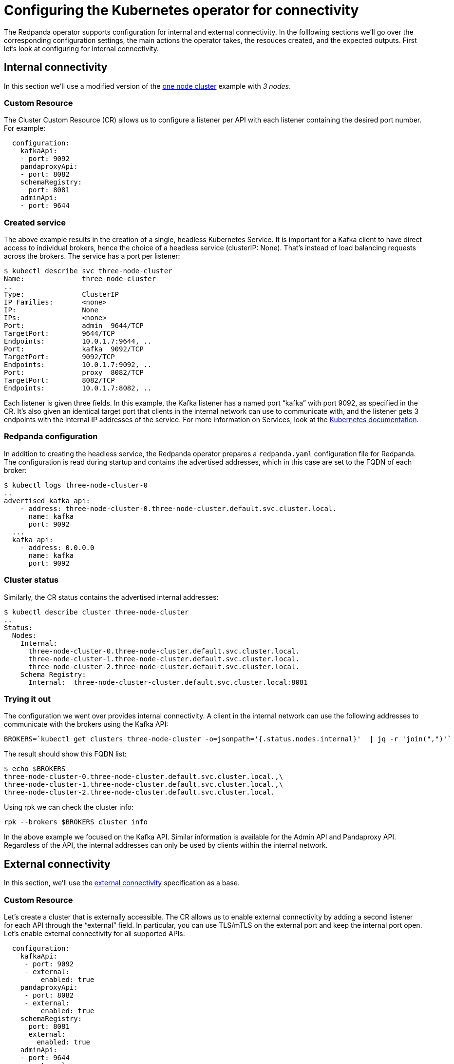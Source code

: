 = Configuring the Kubernetes operator for connectivity
:description: Configuring the Kubernetes operator for connectivity.

The Redpanda operator supports configuration for internal and external connectivity.
In the folllowing sections we'll go over the corresponding configuration settings, the main actions the operator takes, the resouces created, and the expected outputs.
First let's look at configuring for internal connectivity.

== Internal connectivity

In this section we'll use a modified version of the https://raw.githubusercontent.com/redpanda-data/redpanda/dev/src/go/k8s/config/samples/one_node_cluster.yaml[one node cluster] example with _3 nodes_.

=== Custom Resource

The Cluster Custom Resource (CR) allows us to configure a listener per API with each listener containing the desired port number.
For example:

[,yaml]
----
  configuration:
    kafkaApi:
    - port: 9092
    pandaproxyApi:
    - port: 8082
    schemaRegistry:
      port: 8081
    adminApi:
    - port: 9644
----

=== Created service

The above example results in the creation of a single, headless Kubernetes Service.
It is important for a Kafka client to have direct access to individual brokers, hence the choice of a headless service (clusterIP: None).
That's instead of load balancing requests across the brokers. The service has a port per listener:

[,bash]
----
$ kubectl describe svc three-node-cluster
Name:              three-node-cluster
..
Type:              ClusterIP
IP Families:       <none>
IP:                None
IPs:               <none>
Port:              admin  9644/TCP
TargetPort:        9644/TCP
Endpoints:         10.0.1.7:9644, ..
Port:              kafka  9092/TCP
TargetPort:        9092/TCP
Endpoints:         10.0.1.7:9092, ..
Port:              proxy  8082/TCP
TargetPort:        8082/TCP
Endpoints:         10.0.1.7:8082, ..
----

Each listener is given three fields.
In this example, the Kafka listener has a named port "`kafka`" with port 9092, as specified in the CR.
It's also given an identical target port that clients in the internal network can use to communicate with, and the listener gets 3 endpoints with the internal IP addresses of the service.
For more information on Services, look at the https://kubernetes.io/docs/concepts/services-networking/service/[Kubernetes documentation].

=== Redpanda configuration

In addition to creating the headless service, the Redpanda operator prepares a `redpanda.yaml` configuration file for Redpanda.
The configuration is read during startup and contains the advertised addresses, which in this case are set to the FQDN of each broker:

[,bash]
----
$ kubectl logs three-node-cluster-0
..
advertised_kafka_api:
    - address: three-node-cluster-0.three-node-cluster.default.svc.cluster.local.
      name: kafka
      port: 9092
  ...
  kafka_api:
    - address: 0.0.0.0
      name: kafka
      port: 9092
----

=== Cluster status

Similarly, the CR status contains the advertised internal addresses:

[,bash]
----
$ kubectl describe cluster three-node-cluster
..
Status:
  Nodes:
    Internal:
      three-node-cluster-0.three-node-cluster.default.svc.cluster.local.
      three-node-cluster-1.three-node-cluster.default.svc.cluster.local.
      three-node-cluster-2.three-node-cluster.default.svc.cluster.local.
    Schema Registry:
      Internal:  three-node-cluster-cluster.default.svc.cluster.local:8081
----

=== Trying it out

The configuration we went over provides internal connectivity.
A client in the internal network can use the following addresses to communicate with the brokers using the Kafka API:

[,bash]
----
BROKERS=`kubectl get clusters three-node-cluster -o=jsonpath='{.status.nodes.internal}'  | jq -r 'join(",")'`
----

The result should show this FQDN list:

[,bash]
----
$ echo $BROKERS
three-node-cluster-0.three-node-cluster.default.svc.cluster.local.,\
three-node-cluster-1.three-node-cluster.default.svc.cluster.local.,\
three-node-cluster-2.three-node-cluster.default.svc.cluster.local.
----

Using rpk we can check the cluster info:

[,bash]
----
rpk --brokers $BROKERS cluster info
----

In the above example we focused on the Kafka API.
Similar information is available for the Admin API and Pandaproxy API.
Regardless of the API, the internal addresses can only be used by clients within the internal network.

== External connectivity

In this section, we'll use the https://raw.githubusercontent.com/redpanda-data/redpanda/dev/src/go/k8s/config/samples/external_connectivity.yaml[external connectivity] specification as a base.

=== Custom Resource

Let's create a cluster that is externally accessible.
The CR allows us to enable external connectivity by adding a second listener for each API through the "`external`" field.
In particular, you can use TLS/mTLS on the external port and keep the internal port open.
Let's enable external connectivity for all supported APIs:

[,yaml]
----
  configuration:
    kafkaApi:
     - port: 9092
     - external:
         enabled: true
    pandaproxyApi:
     - port: 8082
     - external:
         enabled: true
    schemaRegistry:
      port: 8081
      external:
        enabled: true
    adminApi:
    - port: 9644
     - external:
         enabled: true
----

=== Created services

We now have two listeners, one internal and one external.
The operator will create the headless service as in the internal connectivity case,
and will also create two services to support external connectivity:

. A load-balanced ClusterIP service that is used as an entrypoint for the Pandaproxy.
. A Nodeport service used to expose each API to the node's external network.
 Make sure that the node is externally accesible.

|===
|  | <cluster-name> +
headless | <cluster-name>-cluster +
load-balanced | <cluster-name>-external +
nodeports

| Admin API
| y
| n
| y

| Kafka API
| y
| n
| y

| Pandaproxy API
| y
| y
| y

| Schema Registry
| y
| y
| y
|===

Each external listener is provided with a nodeport that is automatically selected by Kubernetes.
A benefit of not specifying one explicitly is the prevention of port collisions.
Each nodeport has a corresponding internal port, which is set by convention to the internal-port +1. As a result, port 9092 becomes 9093 and the port name has "`-external`" appended to it.

[,bash]
----
$ kubectl describe svc external-connectivity-external
...
Port:                     kafka-external  9093/TCP
TargetPort:               9093/TCP
NodePort:                 kafka-external  31848/TCP
Endpoints:                <none>
----

Make sure that your the generated nodeports are open and reachable.

Let's go over the two new services.

==== ClusterIP service

The ClusterIP service load-balanced load-balances requests by Kubernetes to the Redpanda nodes with the help of a selector.
As you can see from the service description below, in a 3-node Redpanda cluster we have three endpoints.
The `-cluster` service is currently used by Pandaproxy as a bootstrap point.

[,bash]
----
$ kubectl describe svc external-connectivity-cluster

Name:              external-connectivity-cluster
..
Selector:          ..., app.kubernetes.io/name=redpanda
Type:              ClusterIP
IP Families:       <none>
IP:                10.3.246.143
IPs:               <none>
Port:              proxy-external  8083/TCP
TargetPort:        8083/TCP
Endpoints:         10.0.0.8:8083,10.0.1.8:8083,10.0.2.4:8083
----

==== External service

The `-external` service is responsible for setting up nodeports for each API.
Because we enable external connectivity for all three APIs in the description below, we have three nodeports each one point to a target port with the port number of the original port + 1.

[,bash]
----
$ kubectl describe svc external-connectivity-external
Name:                     external-connectivity-external
..
Selector:                 <none>
Type:                     NodePort
IP Families:              <none>
IP:                       10.3.247.127
IPs:                      <none>

Port:                     kafka-external  9093/TCP
TargetPort:               9093/TCP
NodePort:                 kafka-external  31848/TCP
Endpoints:                <none>

Port:                     admin-external  9645/TCP
TargetPort:               9645/TCP
NodePort:                 admin-external  31490/TCP
Endpoints:                <none>

Port:                     proxy-external  8083/TCP
TargetPort:               8083/TCP
NodePort:                 proxy-external  30638/TCP
Endpoints:                <none>
----

Assuming a client has network access to the node and the nodeports are open, a client can use the following addresses to communicate with the brokers using the configured APIs:

[,bash]
----
BROKERS=`kubectl get clusters external-connectivity -o=jsonpath='{.status.nodes.external}'  | jq -r 'join(",")'`
----

The result contains a list of external IPs with the broker port:

[,bash]
----
$ echo $BROKERS
<node-0-external-ip>:31848,<node-1-external-ip>:31848,<node-2-external-ip>:31848
----

Given the list of addresses, we can use rpk (or a Kafka client) to test the connection:

[,bash]
----
rpk --brokers $BROKERS cluster info
----

You can use the same steps to configure external access for the Admin API and the Pandaproxy API.
Remember that the internal addresses can only be used by clients within the internal network,
so to allow external connections the node must have a reachable external IP and the nodeports must be open to the client.

=== Redpanda configuration

Similar to the "`internal`" listener case, the Redpanda operator prepares a configuration file `redpanda.yaml`.
For each API the configuration file contains an additional external listener and its corresponding advertised address.
The second advertised address points to the external IP of each node and the nodeport of that API, for example:

[,bash]
----
$ kubectl exec external-connectivity -- cat /etc/redpanda/redpanda.yaml
  advertised_kafka_api:
    - address: external-connectivity-0.external-connectivity.default.svc.cluster.local.
      name: kafka
      port: 9092
    - address: <external-node-ip>
      name: kafka-external
      port: 31848
----

=== Container configuration

The Redpanda operator ensures that the Redpanda container exposes the requested ports, as described in the CR.
The Redpanda containers are configured to expose two ports per API - one internal and one external.
The operator does not create an external port for RPC.

By running `kubectl describe pod external-connectivity-0` we can see the ports and the mapping to the node ports created through the nodeport service:

[,bash]
----
$ kubectl describe pod external-connectivity-0
...
Containers:
  redpanda:
    ..
    Ports:         33145/TCP, 9644/TCP, 9092/TCP, 8082/TCP, 9093/TCP, 9645/TCP, 8083/TCP
    Host Ports:    0/TCP, 0/TCP, 0/TCP, 0/TCP, 31848/TCP, 31490/TCP, 30638/TCP
----

=== Port Summary - Configuration based on example specification

|===
|  | Internal listener ports | External listener ports (port+1:nodeport)

| Admin API
| 9644
| 9645:31490

| Kafka API
| 9092
| 9093:31848

| Pandaproxy API
| 8082
| 8083:30638
|===

=== Using names instead of external IPs

The CRD includes a subdomain field that allows to specify the advertised address of external listeners.
Here's an example for the Kafka API:

[,yaml]
----
  configuration:
    kafkaApi:
    - port: 9092
    - external:
        enabled: true
        subdomain: "test.subdomain.com"
----

The generated `redpanda.yaml` configuration uses the subdomain field to generate the advertised addresses for the external listeners following this format: <broker_id>.<subdomain>:<node_port>.
Note that the DNS configuration is _not_ handled by the Redpanda operator.

The Redpanda configuration reflects this in the advertised addresses:

[,bash]
----
$ kubectl exec external-connectivity -- cat /etc/redpanda/redpanda.yaml
...
redpanda:
  advertised_kafka_api:
    - address: external-connectivity-0.external-connectivity.default.svc.cluster.local.
      name: kafka
      port: 9092
    - address: 0.test.subdomain.com
      name: kafka-external
      port: 31631
----

Finally, the CR contains the addresses in its status:

[,bash]
----
$ kubectl describe cluster external-connectivity
...
Status:
  Nodes:
    External:
      0.test.subdomain.com:31631
      1.test.subdomain.com:31631
      2.test.subdomain.com:31631
----

'''

== Suggested reading

* Working with schema registry https://redpanda.com/blog/schema_registry/[article]
